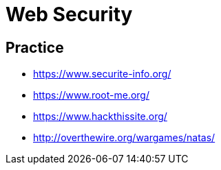 = Web Security

== Practice

 * https://www.securite-info.org/
 * https://www.root-me.org/
 * https://www.hackthissite.org/
 * http://overthewire.org/wargames/natas/
